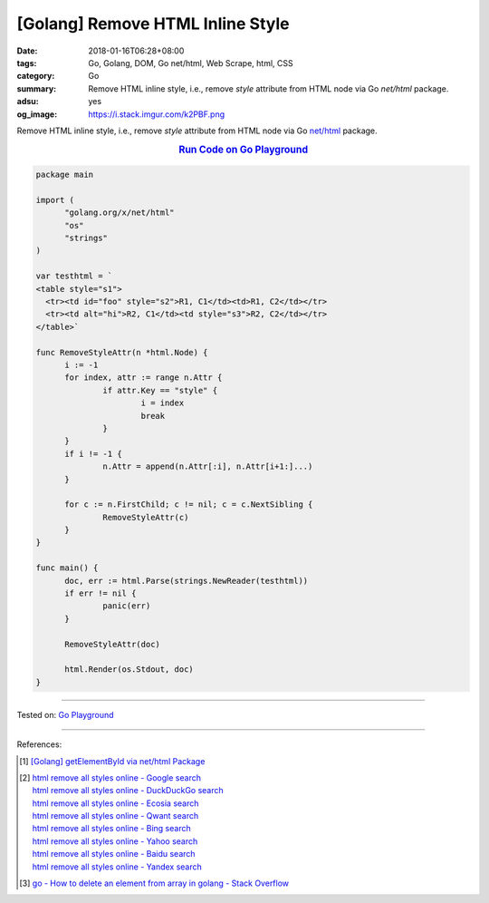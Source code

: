 [Golang] Remove HTML Inline Style
#################################

:date: 2018-01-16T06:28+08:00
:tags: Go, Golang, DOM, Go net/html, Web Scrape, html, CSS
:category: Go
:summary: Remove HTML inline style, i.e., remove *style* attribute from HTML
          node via Go *net/html* package.
:adsu: yes
:og_image: https://i.stack.imgur.com/k2PBF.png


Remove HTML inline style, i.e., remove *style* attribute from HTML node via Go
`net/html`_ package.

.. rubric:: `Run Code on Go Playground <https://play.golang.org/p/ZYivPISjA3J>`__
   :class: align-center

.. code-block:: go

  package main
  
  import (
  	"golang.org/x/net/html"
  	"os"
  	"strings"
  )
  
  var testhtml = `
  <table style="s1">
    <tr><td id="foo" style="s2">R1, C1</td><td>R1, C2</td></tr>
    <tr><td alt="hi">R2, C1</td><td style="s3">R2, C2</td></tr>
  </table>`
  
  func RemoveStyleAttr(n *html.Node) {
  	i := -1
  	for index, attr := range n.Attr {
  		if attr.Key == "style" {
  			i = index
  			break
  		}
  	}
  	if i != -1 {
  		n.Attr = append(n.Attr[:i], n.Attr[i+1:]...)
  	}
  
  	for c := n.FirstChild; c != nil; c = c.NextSibling {
  		RemoveStyleAttr(c)
  	}
  }
  
  func main() {
  	doc, err := html.Parse(strings.NewReader(testhtml))
  	if err != nil {
  		panic(err)
  	}
  
  	RemoveStyleAttr(doc)
  
  	html.Render(os.Stdout, doc)
  }

.. adsu:: 2

----

Tested on: `Go Playground`_

----

References:

.. [1] `[Golang] getElementById via net/html Package <{filename}../../../2016/04/15/go-getElementById-via-net-html-package%en.rst>`_
.. [2] | `html remove all styles online - Google search <https://www.google.com/search?q=html+remove+all+styles+online>`_
       | `html remove all styles online - DuckDuckGo search <https://duckduckgo.com/?q=html+remove+all+styles+online>`_
       | `html remove all styles online - Ecosia search <https://www.ecosia.org/search?q=html+remove+all+styles+online>`_
       | `html remove all styles online - Qwant search <https://www.qwant.com/?q=html+remove+all+styles+online>`_
       | `html remove all styles online - Bing search <https://www.bing.com/search?q=html+remove+all+styles+online>`_
       | `html remove all styles online - Yahoo search <https://search.yahoo.com/search?p=html+remove+all+styles+online>`_
       | `html remove all styles online - Baidu search <https://www.baidu.com/s?wd=html+remove+all+styles+online>`_
       | `html remove all styles online - Yandex search <https://www.yandex.com/search/?text=html+remove+all+styles+online>`_
.. [3] `go - How to delete an element from array in golang - Stack Overflow <https://stackoverflow.com/a/37335777>`_

.. _Go Playground: https://play.golang.org/
.. _net/html: https://godoc.org/golang.org/x/net/html
